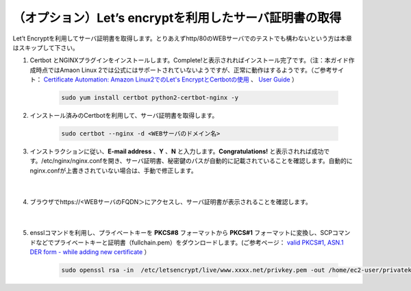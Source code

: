 （オプション）Let’s encryptを利用したサーバ証明書の取得
=================================================

Let’t Encryptを利用してサーバ証明書を取得します。とりあえずhttp/80のWEBサーバでのテストでも構わないという方は本章はスキップして下さい。

#. Certbot とNGINXプラグインをインストールします。Complete!と表示されればインストール完了です。（注：本ガイド作成時点ではAmaon Linux 2では公式にはサポートされていないようですが、正常に動作はするようです。（ご参考サイト： `Certificate Automation: Amazon Linux2でのLet's EncryptとCertbotの使用 <https://docs.aws.amazon.com/ja_jp/AWSEC2/latest/UserGuide/SSL-on-amazon-linux-2.html#letsencrypt>`__ 、 `User Guide <https://certbot.eff.org/docs/using.html#nginx>`__ ）

    .. code-block:: bash

            sudo yum install certbot python2-certbot-nginx -y
#. インストール済みのCertbotを利用して、サーバ証明書を取得します。

    .. code-block:: bash

            sudo certbot --nginx -d <WEBサーバのドメイン名>
#. インストラクションに従い、**E-mail address** 、**Y** 、**N** と入力します。**Congratulations!** と表示されれば成功です。/etc/nginx/nginx.confを開き、サーバ証明書、秘密鍵のパスが自動的に記載されていることを確認します。自動的にnginx.confが上書きされていない場合は、手動で修正します。

    .. image:: images/mod5-1.png
        :scale: 70%
    |  
#. ブラウザでhttps://<WEBサーバのFQDN＞にアクセスし、サーバ証明書が表示されることを確認します。

    .. image:: images/mod5-2.png
        :scale: 60%
        :align: center
    |  
#. ensslコマンドを利用し、プライベートキーを **PKCS#8** フォーマットから **PKCS#1** フォーマットに変換し、SCPコマンドなどでプライベートキーと証明書（fullchain.pem）をダウンロードします。(ご参考ページ： `valid PKCS#1, ASN.1 DER form - while adding new certificate <https://f5cloudservices.zendesk.com/hc/en-us/articles/360055650294-Issue-Receiving-error-Private-key-is-not-in-valid-PKCS-1-ASN-1-DER-form-while-adding-new-certificate>`__ ）

    .. code-block:: bash

            sudo openssl rsa -in  /etc/letsencrypt/live/www.xxxx.net/privkey.pem -out /home/ec2-user/privatekey-pkcs1.pem
